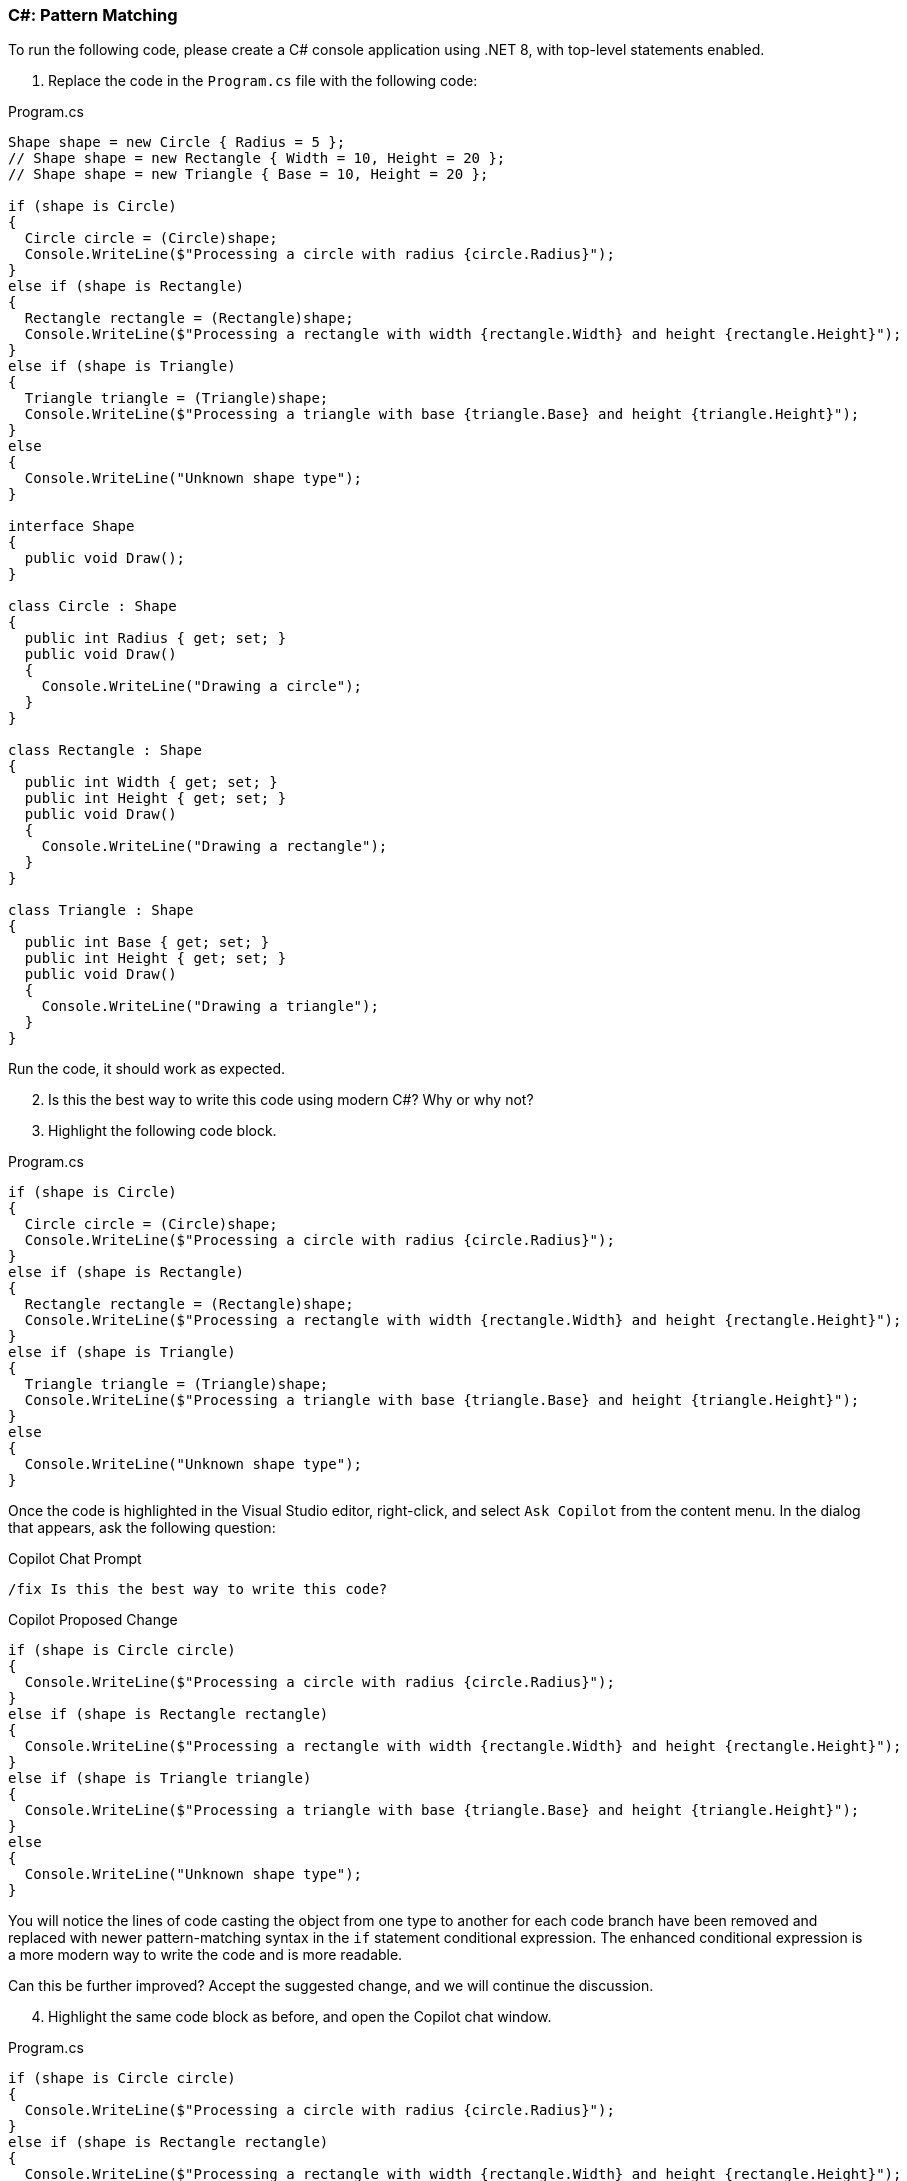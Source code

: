 === C#: Pattern Matching

To run the following code, please create a C# console application using .NET 8, with top-level statements enabled.

. Replace the code in the `Program.cs` file with the following code:

.Program.cs
[%linenums,c#]
----
Shape shape = new Circle { Radius = 5 };
// Shape shape = new Rectangle { Width = 10, Height = 20 };
// Shape shape = new Triangle { Base = 10, Height = 20 };

if (shape is Circle)
{
  Circle circle = (Circle)shape;
  Console.WriteLine($"Processing a circle with radius {circle.Radius}");
}
else if (shape is Rectangle)
{
  Rectangle rectangle = (Rectangle)shape;
  Console.WriteLine($"Processing a rectangle with width {rectangle.Width} and height {rectangle.Height}");
}
else if (shape is Triangle)
{
  Triangle triangle = (Triangle)shape;
  Console.WriteLine($"Processing a triangle with base {triangle.Base} and height {triangle.Height}");
}
else
{
  Console.WriteLine("Unknown shape type");
}

interface Shape
{
  public void Draw();
}

class Circle : Shape
{
  public int Radius { get; set; }
  public void Draw()
  {
    Console.WriteLine("Drawing a circle");
  }
}

class Rectangle : Shape
{
  public int Width { get; set; }
  public int Height { get; set; }
  public void Draw()
  {
    Console.WriteLine("Drawing a rectangle");
  }
}

class Triangle : Shape
{
  public int Base { get; set; }
  public int Height { get; set; }
  public void Draw()
  {
    Console.WriteLine("Drawing a triangle");
  }
}
----

Run the code, it should work as expected.

[start=2]
. Is this the best way to write this code using modern C#? Why or why not?
. Highlight the following code block.

.Program.cs
[%linenums,c#]
----
if (shape is Circle)
{
  Circle circle = (Circle)shape;
  Console.WriteLine($"Processing a circle with radius {circle.Radius}");
}
else if (shape is Rectangle)
{
  Rectangle rectangle = (Rectangle)shape;
  Console.WriteLine($"Processing a rectangle with width {rectangle.Width} and height {rectangle.Height}");
}
else if (shape is Triangle)
{
  Triangle triangle = (Triangle)shape;
  Console.WriteLine($"Processing a triangle with base {triangle.Base} and height {triangle.Height}");
}
else
{
  Console.WriteLine("Unknown shape type");
}
----

Once the code is highlighted in the Visual Studio editor, right-click, and select `Ask Copilot` from the content menu. In the dialog that appears, ask the following question:

.Copilot Chat Prompt
[source,text]
/fix Is this the best way to write this code?

[start=3]
.Remember, Copilot is non-deterministic so the solution mentioned here may not match the solution that Copilot provides you with. When writing this tutorial, the following solution was suggested by Copilot.

.Copilot Proposed Change
[%linenums,c#]
----
if (shape is Circle circle)
{
  Console.WriteLine($"Processing a circle with radius {circle.Radius}");
}
else if (shape is Rectangle rectangle)
{
  Console.WriteLine($"Processing a rectangle with width {rectangle.Width} and height {rectangle.Height}");
}
else if (shape is Triangle triangle)
{
  Console.WriteLine($"Processing a triangle with base {triangle.Base} and height {triangle.Height}");
}
else
{
  Console.WriteLine("Unknown shape type");
}
----

You will notice the lines of code casting the object from one type to another for each code branch have been removed and replaced with newer pattern-matching syntax in the `if` statement conditional expression. The enhanced conditional expression is a more modern way to write the code and is more readable.

Can this be further improved? Accept the suggested change, and we will continue the discussion.

[start=4]
. Highlight the same code block as before, and open the Copilot chat window.

.Program.cs
[%linenums,c#]
----
if (shape is Circle circle)
{
  Console.WriteLine($"Processing a circle with radius {circle.Radius}");
}
else if (shape is Rectangle rectangle)
{
  Console.WriteLine($"Processing a rectangle with width {rectangle.Width} and height {rectangle.Height}");
}
else if (shape is Triangle triangle)
{
  Console.WriteLine($"Processing a triangle with base {triangle.Base} and height {triangle.Height}");
}
else
{
  Console.WriteLine("Unknown shape type");
}
----

In the chat window, ask the following question:

.Copilot Chat Prompt
[source,text]
/fix Is an if-else chain the best way to structure this? Does pattern matching support a cleaner control flow structure?

Copilot chat will probably suggest the following code improvement:

.Copilot Proposed Change
[%linenums,c#]
----
switch (shape)
{
    case Circle circle:
        Console.WriteLine($"Processing a circle with radius {circle.Radius}");
        break;
    case Rectangle rectangle:
        Console.WriteLine($"Processing a rectangle with width {rectangle.Width} and height {rectangle.Height}");
        break;
    case Triangle triangle:
        Console.WriteLine($"Processing a triangle with base {triangle.Base} and height {triangle.Height}");
        break;
    default:
        Console.WriteLine("Unknown shape type");
        break;
}
----

Compare this final code to the original code at the start of the tutorial. The final code is more readable and easier to understand. It also uses the modern pattern-matching syntax to improve the control flow structure. This is a good example of how Copilot can help you write better code - even experienced programmers can learn from Copilot's suggestions.

